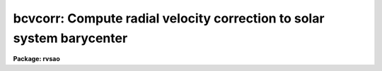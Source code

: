 .. _bcvcorr:

bcvcorr: Compute radial velocity correction to solar system barycenter
======================================================================

**Package: rvsao**

.. raw:: html

  <section id="s_usage">
  <h3>Usage</h3>
  <p>
  bcvcorr image
  </p>
  </section>
  <section id="s_parameters">
  <h3>Parameters</h3>
  <p>
  # Spectra
  </p>
  <dl id="l_spectra">
  <dt><b>spectra <span style="font-family: monospace;">""</span></b></dt>
  <!-- Sec='PARAMETERS' Level=0 Label='spectra' Line='spectra ""' -->
  <dd>List of input spectra
  </dd>
  </dl>
  <dl id="l_specnum">
  <dt><b>specnum <span style="font-family: monospace;">"0"</span></b></dt>
  <!-- Sec='PARAMETERS' Level=0 Label='specnum' Line='specnum "0"' -->
  <dd>Spectrum number(s) if multispec file.  This affects how the barycentric
  velocity will be written into the header if savebcv is yes.  If specnum
  is 0, the BCV keyword is used; otherwise, APVELn is used, with the
  barycentric velocity correction in the 4th field: 0.0 0.0 _ bcv .
  </dd>
  </dl>
  <dl id="l_specdir">
  <dt><b>specdir <span style="font-family: monospace;">""</span></b></dt>
  <!-- Sec='PARAMETERS' Level=0 Label='specdir' Line='specdir ""' -->
  <dd>Directory for input spectra
  </dd>
  </dl>
  <dl id="l_specsky">
  <dt><b>specsky no</b></dt>
  <!-- Sec='PARAMETERS' Level=0 Label='specsky' Line='specsky no' -->
  <dd>If yes, this spectrum is a twilight sky or solar spectrum, and the
  velocity correction is computed from the direction of the sun, not
  the telescope pointing correction.
  </dd>
  </dl>
  <dl id="l_subgrav">
  <dt><b>subgrav no</b></dt>
  <!-- Sec='PARAMETERS' Level=0 Label='subgrav' Line='subgrav no' -->
  <dd>If subgrav=yes and specsky=yes, subtract a correction for the sun's
  gravity (0.636) from the barycentric and heliocentric corrections
  computed by the program.  If savebcv=yes, BCV, HCV, and SGRV are
  written to the image header.  HCV, the velocity of the sun relative
  to the spectrograph with the gravitational correction subtracted,
  should be used as the spectrum correction
  (rvsao.svel_corr=heliocentric)
  when cross-correlating twilight spectra with XCSAO.
  # Sky direction
  <dl>
  <dt><b>keyra <span style="font-family: monospace;">"RA"</span></b></dt>
  <!-- Sec='PARAMETERS' Level=1 Label='keyra' Line='keyra "RA"' -->
  <dd>Right ascension header keyword
  </dd>
  </dl>
  <dl>
  <dt><b>keydec <span style="font-family: monospace;">"DEC"</span></b></dt>
  <!-- Sec='PARAMETERS' Level=1 Label='keydec' Line='keydec "DEC"' -->
  <dd>Declination header keyword
  </dd>
  </dl>
  <dl>
  <dt><b>keyeqnx <span style="font-family: monospace;">"EPOCH"</span></b></dt>
  <!-- Sec='PARAMETERS' Level=1 Label='keyeqnx' Line='keyeqnx "EPOCH"' -->
  <dd>Coordinate equinox header keyword
  </dd>
  </dl>
  <dl>
  <dt><b>keyjd <span style="font-family: monospace;">"HJD"</span></b></dt>
  <!-- Sec='PARAMETERS' Level=1 Label='keyjd' Line='keyjd "HJD"' -->
  <dd>Header keyword for Julian date at middle of observation
  </dd>
  </dl>
  <dl>
  <dt><b>keydate <span style="font-family: monospace;">"DATE-OBS"</span></b></dt>
  <!-- Sec='PARAMETERS' Level=1 Label='keydate' Line='keydate "DATE-OBS"' -->
  <dd>Header keyword for date of observation (dd/mm/yyyy)
  </dd>
  </dl>
  <dl>
  <dt><b>keystart <span style="font-family: monospace;">"UTOPEN"</span></b></dt>
  <!-- Sec='PARAMETERS' Level=1 Label='keystart' Line='keystart "UTOPEN"' -->
  <dd>Header keyword for UT at start of observation
  </dd>
  </dl>
  <dl>
  <dt><b>keymid <span style="font-family: monospace;">"UTMID"</span></b></dt>
  <!-- Sec='PARAMETERS' Level=1 Label='keymid' Line='keymid "UTMID"' -->
  <dd>Header keyword for UT in middle of observation
  </dd>
  </dl>
  <dl>
  <dt><b>keyend <span style="font-family: monospace;">"UT"</span></b></dt>
  <!-- Sec='PARAMETERS' Level=1 Label='keyend' Line='keyend "UT"' -->
  <dd>Header keyword for UT at end of observation
  </dd>
  </dl>
  <dl>
  <dt><b>keyexp <span style="font-family: monospace;">"EXPOSURE"</span></b></dt>
  <!-- Sec='PARAMETERS' Level=1 Label='keyexp' Line='keyexp "EXPOSURE"' -->
  <dd>Header keyword for duration of observation in seconds
  </dd>
  </dl>
  <dl>
  <dt><b>obsname <span style="font-family: monospace;">"file"</span></b></dt>
  <!-- Sec='PARAMETERS' Level=1 Label='obsname' Line='obsname "file"' -->
  <dd>Observatory name. If file to read from image header
  </dd>
  </dl>
  <dl>
  <dt><b>keyobs <span style="font-family: monospace;">"SITENAME"</span></b></dt>
  <!-- Sec='PARAMETERS' Level=1 Label='keyobs' Line='keyobs "SITENAME"' -->
  <dd>Observatory name header keyword
  </dd>
  </dl>
  <dl>
  <dt><b>keylat <span style="font-family: monospace;">"SITELAT"</span></b></dt>
  <!-- Sec='PARAMETERS' Level=1 Label='keylat' Line='keylat "SITELAT"' -->
  <dd>Observatory latitude header keyword
  </dd>
  </dl>
  <dl>
  <dt><b>keylong <span style="font-family: monospace;">"SITELONG"</span></b></dt>
  <!-- Sec='PARAMETERS' Level=1 Label='keylong' Line='keylong "SITELONG"' -->
  <dd>Observatory longitude header keyword
  </dd>
  </dl>
  <dl>
  <dt><b>keyalt <span style="font-family: monospace;">"SITEALT"</span></b></dt>
  <!-- Sec='PARAMETERS' Level=1 Label='keyalt' Line='keyalt "SITEALT"' -->
  <dd>Observatory altitude header keyword
  </dd>
  </dl>
  <dl>
  <dt><b>obslong 0.0</b></dt>
  <!-- Sec='PARAMETERS' Level=1 Label='obslong' Line='obslong 0.0' -->
  <dd>Observatory longitude, used if obsname is not <span style="font-family: monospace;">"file"</span>
  </dd>
  </dl>
  <dl>
  <dt><b>obslat 0.0</b></dt>
  <!-- Sec='PARAMETERS' Level=1 Label='obslat' Line='obslat 0.0' -->
  <dd>Observatory latitude, used if obsname is not <span style="font-family: monospace;">"file"</span>
  </dd>
  </dl>
  <dl>
  <dt><b>obsalt 0.0</b></dt>
  <!-- Sec='PARAMETERS' Level=1 Label='obsalt' Line='obsalt 0.0' -->
  <dd>Observatory altitude in meters, used if obsname is not <span style="font-family: monospace;">"file"</span>
  </dd>
  </dl>
  <dl>
  <dt><b>savebcv no</b></dt>
  <!-- Sec='PARAMETERS' Level=1 Label='savebcv' Line='savebcv no' -->
  <dd>Save barycentric velocity correction as BCV and heliocentric velocity
  correction as HCV in data file header (yes or no)
  </dd>
  </dl>
  <dl>
  <dt><b>savejd no</b></dt>
  <!-- Sec='PARAMETERS' Level=1 Label='savejd' Line='savejd no' -->
  <dd>Save Geocentric Julian Date as GJDN, Heliocentric Julian Date
  as HJDN, and UT midtime of observation as UTMID in data file header (yes or no)
  </dd>
  </dl>
  <dl>
  <dt><b>verbose yes</b></dt>
  <!-- Sec='PARAMETERS' Level=1 Label='verbose' Line='verbose yes' -->
  <dd>Displays heliocentric and barycentric corrections
  </dd>
  </dl>
  <dl>
  <dt><b>printmode 1</b></dt>
  <!-- Sec='PARAMETERS' Level=1 Label='printmode' Line='printmode 1' -->
  <dd>If 1, display heliocentric and barycentric corrections and ancillary data;
  if 2, display only barycentric correction
  </dd>
  </dl>
  <dl>
  <dt><b>debug no</b></dt>
  <!-- Sec='PARAMETERS' Level=1 Label='debug' Line='debug no' -->
  <dd>Displays intermediate results
  </dd>
  </dl>
   
  </section>
  <section id="s_description">
  <h3>Description</h3>
  <i>bcvcorr</i> can be used to set the barycentric velocity correction of
  spectra which do not have the header keywords expected by the correction
  computation subroutine in XCSAO, EMSAO, or SUMSPEC, or use different
  keywords than the program expects.  The time, date, direction, and
  observatory can come from specified keywords or values directly from
  parameters.  In the case of the observatory position, a third option is
  to set the obsname parameter to a string which is looked up in the IRAF
  observatory database.  Either keymid or two of keystart, keyend, and
  keyexp will be used to compute the exact observation time, in conjunction
  with the date from keydate, if keyjd, which is assumed to be the midtime
  of the observation, is not present.
  If savebcv is yes, the barycentric velocity correction is written to the
  image header.  If specnum is 0, the BCV keyword is used; otherwise,
  APVELn is used, with the barycentric velocity correction in the 4th
  field: 0.0 0.0 _ bcv .  No matter what specnum is set to, the midtime
  UT is written to UTMID, and the Julian Date and Heliocentric Julian
  Date are written to GJDN and HJDN respectively, but only to
  those keywords which are not already filled.  The barycentric velocity
  correction is added to the observed redshift of a spectrum to get a
  velocity relative to the solar system barycenter so that a set of
  radial velocities over time have a constant reference point.
   
  </section>
  <section id="s_example">
  <h3>Example</h3>
  To compute a spectrum's barycentric velocity correction, reading everything
  from the spectrum's header:
  <div class="highlight-default-notranslate"><pre>
  RA      = ' 11:04:31.90'       /RIGHT ASCENSION SET BY COMMENT FILE
  DEC     = '-21:07:35.0'        /DECLINATION SET BY COMMENT FILE
  EPOCH   =               2000.0 /SET BY COMMENT FILE
  DATE-OBS= '28/01/100'           /UT DD/MM/YY AT END OF EXPOSURE
  UT      = '08:00:28'           /UT HH:MM:SS AT END OF EXPOSURE
  UTOPEN  = '07:42:26'           /UT HH:MM:SS AT BEGINNING OF EXPOSURE
  EXPTIME =              1081.01 /INTEGRATION TIME, SECONDS
  HJDN    =        2451571.83082 /HELIOCENTRIC JULIAN DAY AT MIDDLE OF EXPOSURE
  SITENAME= 'oro     '
  SITELONG= '+71:33:33.0'        /LONGITUDE, DEGREES WEST OF ZERO
  SITELAT = '+42:30:13.0'        /LATITUDE, DEGREES
  SITEELEV=                137.0 /ELEVATION, METERS
  </pre></div>
  Note that the RVSAO package recognizes nonstandard FITS dates, such as
  this one, which really should be '2000-01-28'.
  <div class="highlight-default-notranslate"><pre>
  rv&gt; bcvcorr spectrum
  0104.H096050.fits: 4096 x 2 x 1 2-D image
  UT start: 7:42:26.0, mid: 7:51:26.5, end: INDEF, exp: 1081
  2000-Jan-28 7:51:26.5 UT
  RA: 11:04:31.9, Dec: -21:07:35.0  2000.0
  28/01/100 lat 42:30:13.0 , long 71:33:33.0, alt 137.0
  Julian date is 2451571.82739 at 2000-Jan-28 7:51:26.5 UT
  Object at ra 11:04:31.900 dec -21:07:35.00 eq 2000
  Heliocentric Julian date: 2451571.83081
  gbcvel = 20.6503  ghcvel = 20.6598  geovel = -0.0394
  bcv = 20.6109  hcv = 20.6204 computed
  bcv = INDEF  hcv = INDEF from file
  </pre></div>
  </section>
  <section id="s_see_also">
  <h3>See also</h3>
  On-line help is available on the World Wide Web at
  http://tdc-www.harvard.edu/iraf/rvsao/bcvcorr
  
  </section>
  
  <!-- Contents: 'NAME' 'USAGE' 'PARAMETERS' 'DESCRIPTION' 'EXAMPLE' 'SEE ALSO'  -->
  

